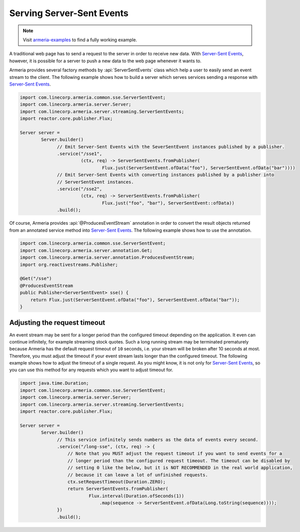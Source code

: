 .. _`Server-Sent Events`: https://www.w3.org/TR/eventsource/

.. _server-sse:

Serving Server-Sent Events
==========================

.. note::

    Visit `armeria-examples <https://github.com/line/armeria-examples>`_ to find a fully working example.

A traditional web page has to send a request to the server in order to receive new data.
With `Server-Sent Events`_, however, it is possible for a server to push a new data to the web page
whenever it wants to.

Armeria provides several factory methods by :api:`ServerSentEvents` class which help a user to easily send
an event stream to the client. The following example shows how to build a server which serves services
sending a response with `Server-Sent Events`_.

.. code-block:: java

    import com.linecorp.armeria.common.sse.ServerSentEvent;
    import com.linecorp.armeria.server.Server;
    import com.linecorp.armeria.server.streaming.ServerSentEvents;
    import reactor.core.publisher.Flux;

    Server server =
            Server.builder()
                  // Emit Server-Sent Events with the SeverSentEvent instances published by a publisher.
                  .service("/sse1",
                           (ctx, req) -> ServerSentEvents.fromPublisher(
                                   Flux.just(ServerSentEvent.ofData("foo"), ServerSentEvent.ofData("bar"))))
                  // Emit Server-Sent Events with converting instances published by a publisher into
                  // ServerSentEvent instances.
                  .service("/sse2",
                           (ctx, req) -> ServerSentEvents.fromPublisher(
                                   Flux.just("foo", "bar"), ServerSentEvent::ofData))
                  .build();

Of course, Armeria provides :api:`@ProducesEventStream` annotation in order to convert the result objects
returned from an annotated service method into `Server-Sent Events`_. The following example shows how to
use the annotation.

.. code-block:: java

    import com.linecorp.armeria.common.sse.ServerSentEvent;
    import com.linecorp.armeria.server.annotation.Get;
    import com.linecorp.armeria.server.annotation.ProducesEventStream;
    import org.reactivestreams.Publisher;

    @Get("/sse")
    @ProducesEventStream
    public Publisher<ServerSentEvent> sse() {
        return Flux.just(ServerSentEvent.ofData("foo"), ServerSentEvent.ofData("bar"));
    }

Adjusting the request timeout
-----------------------------

An event stream may be sent for a longer period than the configured timeout depending on the application.
It even can continue infinitely, for example streaming stock quotes. Such a long running stream may be
terminated prematurely because Armeria has the default request timeout of ``10`` seconds, i.e. your stream
will be broken after 10 seconds at most. Therefore, you must adjust the timeout if your event stream lasts
longer than the configured timeout. The following example shows how to adjust the timeout of a single request.
As you might know, it is not only for `Server-Sent Events`_, so you can use this method for any requests
which you want to adjust timeout for.

.. code-block:: java

    import java.time.Duration;
    import com.linecorp.armeria.common.sse.ServerSentEvent;
    import com.linecorp.armeria.server.Server;
    import com.linecorp.armeria.server.streaming.ServerSentEvents;
    import reactor.core.publisher.Flux;

    Server server =
            Server.builder()
                  // This service infinitely sends numbers as the data of events every second.
                  .service("/long-sse", (ctx, req) -> {
                      // Note that you MUST adjust the request timeout if you want to send events for a
                      // longer period than the configured request timeout. The timeout can be disabled by
                      // setting 0 like the below, but it is NOT RECOMMENDED in the real world application,
                      // because it can leave a lot of unfinished requests.
                      ctx.setRequestTimeout(Duration.ZERO);
                      return ServerSentEvents.fromPublisher(
                              Flux.interval(Duration.ofSeconds(1))
                                  .map(sequence -> ServerSentEvent.ofData(Long.toString(sequence))));
                  })
                  .build();
